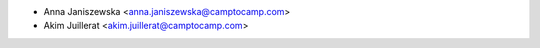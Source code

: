 * Anna Janiszewska <anna.janiszewska@camptocamp.com>
* Akim Juillerat <akim.juillerat@camptocamp.com>
